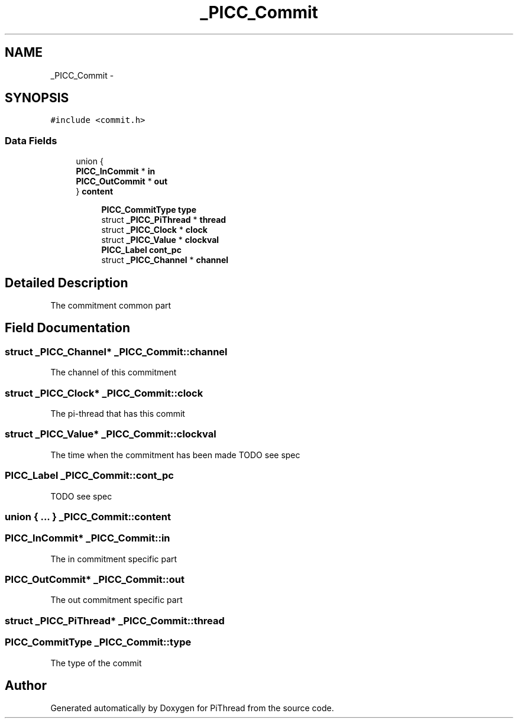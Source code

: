 .TH "_PICC_Commit" 3 "Fri Feb 8 2013" "PiThread" \" -*- nroff -*-
.ad l
.nh
.SH NAME
_PICC_Commit \- 
.SH SYNOPSIS
.br
.PP
.PP
\fC#include <commit\&.h>\fP
.SS "Data Fields"

.in +1c
.ti -1c
.RI "union {"
.br
.ti -1c
.RI "   \fBPICC_InCommit\fP * \fBin\fP"
.br
.ti -1c
.RI "   \fBPICC_OutCommit\fP * \fBout\fP"
.br
.ti -1c
.RI "} \fBcontent\fP"
.br
.in -1c
.PP
.RI "\fB\fP"
.br

.in +1c
.in +1c
.ti -1c
.RI "\fBPICC_CommitType\fP \fBtype\fP"
.br
.ti -1c
.RI "struct \fB_PICC_PiThread\fP * \fBthread\fP"
.br
.ti -1c
.RI "struct \fB_PICC_Clock\fP * \fBclock\fP"
.br
.ti -1c
.RI "struct \fB_PICC_Value\fP * \fBclockval\fP"
.br
.ti -1c
.RI "\fBPICC_Label\fP \fBcont_pc\fP"
.br
.ti -1c
.RI "struct \fB_PICC_Channel\fP * \fBchannel\fP"
.br
.in -1c
.in -1c
.PP
.RI "\fB\fP"
.br

.in +1c
.in -1c
.SH "Detailed Description"
.PP 
The commitment common part 
.SH "Field Documentation"
.PP 
.SS "struct \fB_PICC_Channel\fP* _PICC_Commit::channel"
The channel of this commitment 
.SS "struct \fB_PICC_Clock\fP* _PICC_Commit::clock"
The pi-thread that has this commit 
.SS "struct \fB_PICC_Value\fP* _PICC_Commit::clockval"
The time when the commitment has been made TODO see spec 
.SS "\fBPICC_Label\fP _PICC_Commit::cont_pc"
TODO see spec 
.SS "union { \&.\&.\&. }   _PICC_Commit::content"

.SS "\fBPICC_InCommit\fP* _PICC_Commit::in"
The in commitment specific part 
.SS "\fBPICC_OutCommit\fP* _PICC_Commit::out"
The out commitment specific part 
.SS "struct \fB_PICC_PiThread\fP* _PICC_Commit::thread"

.SS "\fBPICC_CommitType\fP _PICC_Commit::type"
The type of the commit 

.SH "Author"
.PP 
Generated automatically by Doxygen for PiThread from the source code\&.
